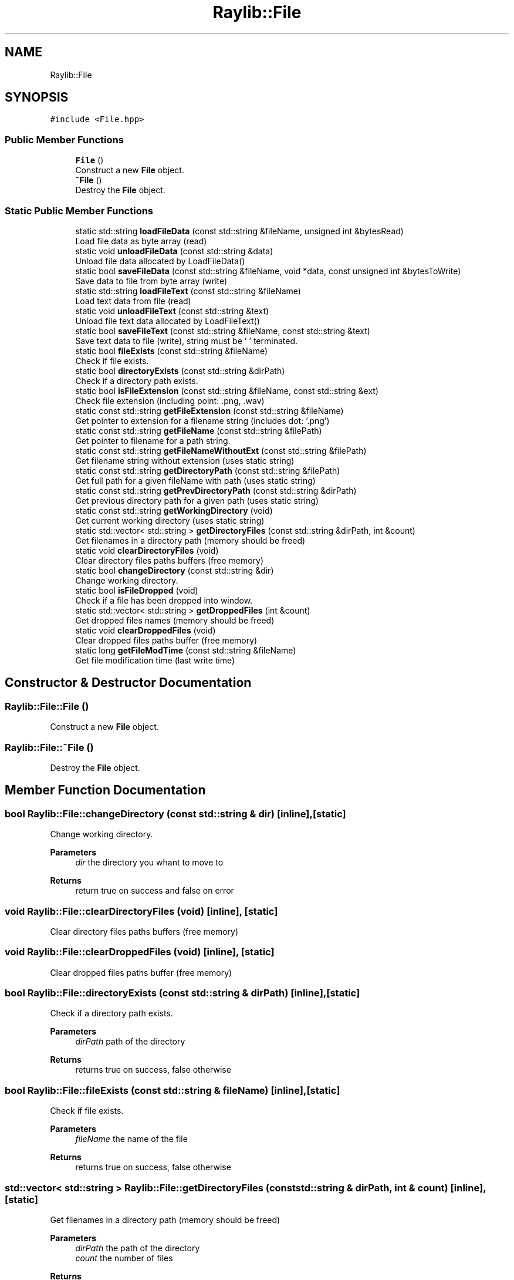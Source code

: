 .TH "Raylib::File" 3 "Mon Jun 21 2021" "Version 2.0" "Bomberman" \" -*- nroff -*-
.ad l
.nh
.SH NAME
Raylib::File
.SH SYNOPSIS
.br
.PP
.PP
\fC#include <File\&.hpp>\fP
.SS "Public Member Functions"

.in +1c
.ti -1c
.RI "\fBFile\fP ()"
.br
.RI "Construct a new \fBFile\fP object\&. "
.ti -1c
.RI "\fB~File\fP ()"
.br
.RI "Destroy the \fBFile\fP object\&. "
.in -1c
.SS "Static Public Member Functions"

.in +1c
.ti -1c
.RI "static std::string \fBloadFileData\fP (const std::string &fileName, unsigned int &bytesRead)"
.br
.RI "Load file data as byte array (read) "
.ti -1c
.RI "static void \fBunloadFileData\fP (const std::string &data)"
.br
.RI "Unload file data allocated by LoadFileData() "
.ti -1c
.RI "static bool \fBsaveFileData\fP (const std::string &fileName, void *data, const unsigned int &bytesToWrite)"
.br
.RI "Save data to file from byte array (write) "
.ti -1c
.RI "static std::string \fBloadFileText\fP (const std::string &fileName)"
.br
.RI "Load text data from file (read) "
.ti -1c
.RI "static void \fBunloadFileText\fP (const std::string &text)"
.br
.RI "Unload file text data allocated by LoadFileText() "
.ti -1c
.RI "static bool \fBsaveFileText\fP (const std::string &fileName, const std::string &text)"
.br
.RI "Save text data to file (write), string must be '\\0' terminated\&. "
.ti -1c
.RI "static bool \fBfileExists\fP (const std::string &fileName)"
.br
.RI "Check if file exists\&. "
.ti -1c
.RI "static bool \fBdirectoryExists\fP (const std::string &dirPath)"
.br
.RI "Check if a directory path exists\&. "
.ti -1c
.RI "static bool \fBisFileExtension\fP (const std::string &fileName, const std::string &ext)"
.br
.RI "Check file extension (including point: \&.png, \&.wav) "
.ti -1c
.RI "static const std::string \fBgetFileExtension\fP (const std::string &fileName)"
.br
.RI "Get pointer to extension for a filename string (includes dot: '\&.png') "
.ti -1c
.RI "static const std::string \fBgetFileName\fP (const std::string &filePath)"
.br
.RI "Get pointer to filename for a path string\&. "
.ti -1c
.RI "static const std::string \fBgetFileNameWithoutExt\fP (const std::string &filePath)"
.br
.RI "Get filename string without extension (uses static string) "
.ti -1c
.RI "static const std::string \fBgetDirectoryPath\fP (const std::string &filePath)"
.br
.RI "Get full path for a given fileName with path (uses static string) "
.ti -1c
.RI "static const std::string \fBgetPrevDirectoryPath\fP (const std::string &dirPath)"
.br
.RI "Get previous directory path for a given path (uses static string) "
.ti -1c
.RI "static const std::string \fBgetWorkingDirectory\fP (void)"
.br
.RI "Get current working directory (uses static string) "
.ti -1c
.RI "static std::vector< std::string > \fBgetDirectoryFiles\fP (const std::string &dirPath, int &count)"
.br
.RI "Get filenames in a directory path (memory should be freed) "
.ti -1c
.RI "static void \fBclearDirectoryFiles\fP (void)"
.br
.RI "Clear directory files paths buffers (free memory) "
.ti -1c
.RI "static bool \fBchangeDirectory\fP (const std::string &dir)"
.br
.RI "Change working directory\&. "
.ti -1c
.RI "static bool \fBisFileDropped\fP (void)"
.br
.RI "Check if a file has been dropped into window\&. "
.ti -1c
.RI "static std::vector< std::string > \fBgetDroppedFiles\fP (int &count)"
.br
.RI "Get dropped files names (memory should be freed) "
.ti -1c
.RI "static void \fBclearDroppedFiles\fP (void)"
.br
.RI "Clear dropped files paths buffer (free memory) "
.ti -1c
.RI "static long \fBgetFileModTime\fP (const std::string &fileName)"
.br
.RI "Get file modification time (last write time) "
.in -1c
.SH "Constructor & Destructor Documentation"
.PP 
.SS "Raylib::File::File ()"

.PP
Construct a new \fBFile\fP object\&. 
.SS "Raylib::File::~File ()"

.PP
Destroy the \fBFile\fP object\&. 
.SH "Member Function Documentation"
.PP 
.SS "bool Raylib::File::changeDirectory (const std::string & dir)\fC [inline]\fP, \fC [static]\fP"

.PP
Change working directory\&. 
.PP
\fBParameters\fP
.RS 4
\fIdir\fP the directory you whant to move to 
.RE
.PP
\fBReturns\fP
.RS 4
return true on success and false on error 
.RE
.PP

.SS "void Raylib::File::clearDirectoryFiles (void)\fC [inline]\fP, \fC [static]\fP"

.PP
Clear directory files paths buffers (free memory) 
.SS "void Raylib::File::clearDroppedFiles (void)\fC [inline]\fP, \fC [static]\fP"

.PP
Clear dropped files paths buffer (free memory) 
.SS "bool Raylib::File::directoryExists (const std::string & dirPath)\fC [inline]\fP, \fC [static]\fP"

.PP
Check if a directory path exists\&. 
.PP
\fBParameters\fP
.RS 4
\fIdirPath\fP path of the directory 
.RE
.PP
\fBReturns\fP
.RS 4
returns true on success, false otherwise 
.RE
.PP

.SS "bool Raylib::File::fileExists (const std::string & fileName)\fC [inline]\fP, \fC [static]\fP"

.PP
Check if file exists\&. 
.PP
\fBParameters\fP
.RS 4
\fIfileName\fP the name of the file 
.RE
.PP
\fBReturns\fP
.RS 4
returns true on success, false otherwise 
.RE
.PP

.SS "std::vector< std::string > Raylib::File::getDirectoryFiles (const std::string & dirPath, int & count)\fC [inline]\fP, \fC [static]\fP"

.PP
Get filenames in a directory path (memory should be freed) 
.PP
\fBParameters\fP
.RS 4
\fIdirPath\fP the path of the directory 
.br
\fIcount\fP the number of files 
.RE
.PP
\fBReturns\fP
.RS 4
filenames 
.RE
.PP

.SS "const std::string Raylib::File::getDirectoryPath (const std::string & filePath)\fC [inline]\fP, \fC [static]\fP"

.PP
Get full path for a given fileName with path (uses static string) 
.PP
\fBParameters\fP
.RS 4
\fIfilePath\fP the path of the file 
.RE
.PP
\fBReturns\fP
.RS 4
full path 
.RE
.PP

.SS "std::vector< std::string > Raylib::File::getDroppedFiles (int & count)\fC [inline]\fP, \fC [static]\fP"

.PP
Get dropped files names (memory should be freed) 
.PP
\fBParameters\fP
.RS 4
\fIcount\fP the numbers of dropped files 
.RE
.PP
\fBReturns\fP
.RS 4
Filesnames 
.RE
.PP

.SS "const std::string Raylib::File::getFileExtension (const std::string & fileName)\fC [inline]\fP, \fC [static]\fP"

.PP
Get pointer to extension for a filename string (includes dot: '\&.png') 
.PP
\fBParameters\fP
.RS 4
\fIfileName\fP the name of the file 
.RE
.PP
\fBReturns\fP
.RS 4
A pointer 
.RE
.PP

.SS "long Raylib::File::getFileModTime (const std::string & fileName)\fC [inline]\fP, \fC [static]\fP"

.PP
Get file modification time (last write time) 
.PP
\fBParameters\fP
.RS 4
\fIfileName\fP the name of the file 
.RE
.PP
\fBReturns\fP
.RS 4
file modification time (last write time) 
.RE
.PP

.SS "const std::string Raylib::File::getFileName (const std::string & filePath)\fC [inline]\fP, \fC [static]\fP"

.PP
Get pointer to filename for a path string\&. 
.PP
\fBParameters\fP
.RS 4
\fIfilePath\fP the path of the file 
.RE
.PP
\fBReturns\fP
.RS 4
A pointer 
.RE
.PP

.SS "const std::string Raylib::File::getFileNameWithoutExt (const std::string & filePath)\fC [inline]\fP, \fC [static]\fP"

.PP
Get filename string without extension (uses static string) 
.PP
\fBParameters\fP
.RS 4
\fIfilePath\fP the path of the file 
.RE
.PP
\fBReturns\fP
.RS 4
filename string without extension 
.RE
.PP

.SS "const std::string Raylib::File::getPrevDirectoryPath (const std::string & dirPath)\fC [inline]\fP, \fC [static]\fP"

.PP
Get previous directory path for a given path (uses static string) 
.PP
\fBParameters\fP
.RS 4
\fIdirPath\fP the path of the directory 
.RE
.PP
\fBReturns\fP
.RS 4
previous directory 
.RE
.PP

.SS "const std::string Raylib::File::getWorkingDirectory (void)\fC [inline]\fP, \fC [static]\fP"

.PP
Get current working directory (uses static string) 
.PP
\fBReturns\fP
.RS 4
Get current working directory 
.RE
.PP

.SS "bool Raylib::File::isFileDropped (void)\fC [inline]\fP, \fC [static]\fP"

.PP
Check if a file has been dropped into window\&. 
.PP
\fBReturns\fP
.RS 4
return true on success and false on error 
.RE
.PP

.SS "bool Raylib::File::isFileExtension (const std::string & fileName, const std::string & ext)\fC [inline]\fP, \fC [static]\fP"

.PP
Check file extension (including point: \&.png, \&.wav) 
.PP
\fBParameters\fP
.RS 4
\fIfileName\fP the name of the file 
.br
\fIext\fP the extension of the file 
.RE
.PP
\fBReturns\fP
.RS 4
returns true on success, false otherwise 
.RE
.PP

.SS "std::string Raylib::File::loadFileData (const std::string & fileName, unsigned int & bytesRead)\fC [inline]\fP, \fC [static]\fP"

.PP
Load file data as byte array (read) 
.PP
\fBParameters\fP
.RS 4
\fIfileName\fP const std::string 
.br
\fIbytesRead\fP unsigned int & 
.RE
.PP
\fBReturns\fP
.RS 4
data static std::string 
.RE
.PP

.SS "std::string Raylib::File::loadFileText (const std::string & fileName)\fC [inline]\fP, \fC [static]\fP"

.PP
Load text data from file (read) 
.PP
\fBParameters\fP
.RS 4
\fIfileName\fP const std::string 
.RE
.PP
\fBReturns\fP
.RS 4
returns a '\\0' terminated string 
.RE
.PP

.SS "bool Raylib::File::saveFileData (const std::string & fileName, void * data, const unsigned int & bytesToWrite)\fC [inline]\fP, \fC [static]\fP"

.PP
Save data to file from byte array (write) 
.PP
\fBParameters\fP
.RS 4
\fIfileName\fP const std::string 
.br
\fIdata\fP void * 
.br
\fIbytesToWrite\fP unsigned int 
.RE
.PP
\fBReturns\fP
.RS 4
returns true on success, false otherwise 
.RE
.PP

.SS "bool Raylib::File::saveFileText (const std::string & fileName, const std::string & text)\fC [inline]\fP, \fC [static]\fP"

.PP
Save text data to file (write), string must be '\\0' terminated\&. 
.PP
\fBParameters\fP
.RS 4
\fIfileName\fP the name of the file 
.br
\fItext\fP the text to write in the file 
.RE
.PP
\fBReturns\fP
.RS 4
returns true on success, false otherwise 
.RE
.PP

.SS "void Raylib::File::unloadFileData (const std::string & data)\fC [inline]\fP, \fC [static]\fP"

.PP
Unload file data allocated by LoadFileData() 
.PP
\fBParameters\fP
.RS 4
\fIdata\fP unsigned char 
.RE
.PP

.SS "void Raylib::File::unloadFileText (const std::string & text)\fC [inline]\fP, \fC [static]\fP"

.PP
Unload file text data allocated by LoadFileText() 
.PP
\fBParameters\fP
.RS 4
\fItext\fP unsigned std::string 
.RE
.PP


.SH "Author"
.PP 
Generated automatically by Doxygen for Bomberman from the source code\&.

